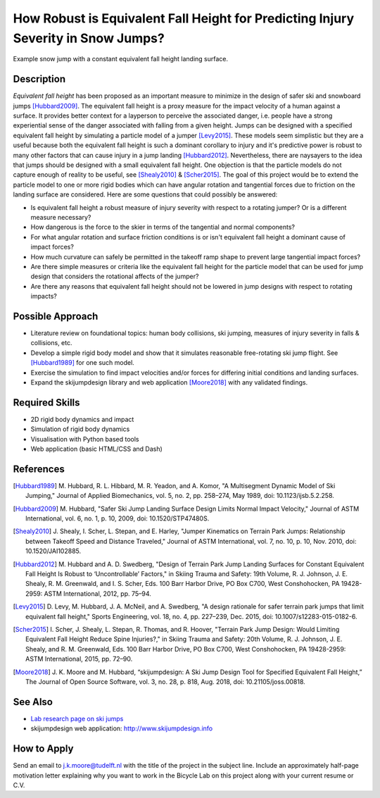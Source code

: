 ==================================================================================
How Robust is Equivalent Fall Height for Predicting Injury Severity in Snow Jumps?
==================================================================================

.. figure:: https://objects-us-east-1.dream.io/mechmotum/ski-figure-01.png
   :width: 600px
   :align: center

   Example snow jump with a constant equivalent fall height landing surface.

Description
===========

*Equivalent fall height* has been proposed as an important measure to minimize
in the design of safer ski and snowboard jumps [Hubbard2009]_. The equivalent
fall height is a proxy measure for the impact velocity of a human against a
surface. It provides better context for a layperson to perceive the associated
danger, i.e. people have a strong experiential sense of the danger associated
with falling from a given height. Jumps can be designed with a specified
equivalent fall height by simulating a particle model of a jumper [Levy2015]_.
These models seem simplistic but they are a useful because both the equivalent
fall height is such a dominant corollary to injury and it's predictive power is
robust to many other factors that can cause injury in a jump landing
[Hubbard2012]_. Nevertheless, there are naysayers to the idea that jumps should
be designed with a small equivalent fall height. One objection is that the
particle models do not capture enough of reality to be useful, see
[Shealy2010]_ & [Scher2015]_. The goal of this project would be to extend the
particle model to one or more rigid bodies which can have angular rotation and
tangential forces due to friction on the landing surface are considered.  Here
are some questions that could possibly be answered:

- Is equivalent fall height a robust measure of injury severity with respect to
  a rotating jumper? Or is a different measure necessary?
- How dangerous is the force to the skier in terms of the tangential and normal
  components?
- For what angular rotation and surface friction conditions is or isn't
  equivalent fall height a dominant cause of impact forces?
- How much curvature can safely be permitted in the takeoff ramp shape to
  prevent large tangential impact forces?
- Are there simple measures or criteria like the equivalent fall height for the
  particle model that can be used for jump design that considers the rotational
  affects of the jumper?
- Are there any reasons that equivalent fall height should not be lowered in
  jump designs with respect to rotating impacts?

Possible Approach
=================

- Literature review on foundational topics: human body collisions, ski jumping,
  measures of injury severity in falls & collisions, etc.
- Develop a simple rigid body model and show that it simulates reasonable
  free-rotating ski jump flight. See [Hubbard1989]_ for one such model.
- Exercise the simulation to find impact velocities and/or forces for differing
  initial conditions and landing surfaces.
- Expand the skijumpdesign library and web application [Moore2018]_ with any
  validated findings.

Required Skills
===============

- 2D rigid body dynamics and impact
- Simulation of rigid body dynamics
- Visualisation with Python based tools
- Web application (basic HTML/CSS and Dash)

References
==========

.. [Hubbard1989] M. Hubbard, R. L. Hibbard, M. R. Yeadon, and A. Komor, "A
   Multisegment Dynamic Model of Ski Jumping," Journal of Applied Biomechanics,
   vol. 5, no. 2, pp. 258–274, May 1989, doi: 10.1123/ijsb.5.2.258.
.. [Hubbard2009] M. Hubbard, "Safer Ski Jump Landing Surface Design Limits
   Normal Impact Velocity," Journal of ASTM International, vol. 6, no. 1, p.
   10, 2009, doi: 10.1520/STP47480S.
.. [Shealy2010] J. Shealy, I. Scher, L. Stepan, and E. Harley, "Jumper
   Kinematics on Terrain Park Jumps: Relationship between Takeoff Speed and
   Distance Traveled," Journal of ASTM International, vol. 7, no. 10, p. 10,
   Nov.  2010, doi: 10.1520/JAI102885.
.. [Hubbard2012] M. Hubbard and A. D. Swedberg, "Design of Terrain Park Jump Landing
   Surfaces for Constant Equivalent Fall Height Is Robust to ‘Uncontrollable’
   Factors," in Skiing Trauma and Safety: 19th Volume, R. J. Johnson, J. E.
   Shealy, R. M. Greenwald, and I. S. Scher, Eds. 100 Barr Harbor Drive, PO Box
   C700, West Conshohocken, PA 19428-2959: ASTM International, 2012, pp. 75–94.
.. [Levy2015] D. Levy, M. Hubbard, J. A. McNeil, and A. Swedberg, "A design
   rationale for safer terrain park jumps that limit equivalent fall height,"
   Sports Engineering, vol. 18, no. 4, pp. 227–239, Dec. 2015, doi:
   10.1007/s12283-015-0182-6.
.. [Scher2015] I. Scher, J. Shealy, L. Stepan, R. Thomas, and R. Hoover,
   "Terrain Park Jump Design: Would Limiting Equivalent Fall Height Reduce
   Spine Injuries?," in Skiing Trauma and Safety: 20th Volume, R. J. Johnson,
   J. E.  Shealy, and R. M. Greenwald, Eds. 100 Barr Harbor Drive, PO Box C700,
   West Conshohocken, PA 19428-2959: ASTM International, 2015, pp. 72–90.
.. [Moore2018] J. K. Moore and M. Hubbard, “skijumpdesign: A Ski Jump Design
   Tool for Specified Equivalent Fall Height,” The Journal of Open Source
   Software, vol. 3, no. 28, p. 818, Aug. 2018, doi: 10.21105/joss.00818.

See Also
========

- `Lab research page on ski jumps <https://mechmotum.github.io/research/ski-jump-safety.html>`_
- skijumpdesign web application: http://www.skijumpdesign.info

How to Apply
============

Send an email to j.k.moore@tudelft.nl with the title of the project in the
subject line. Include an approximately half-page motivation letter explaining
why you want to work in the Bicycle Lab on this project along with your current
resume or C.V.
